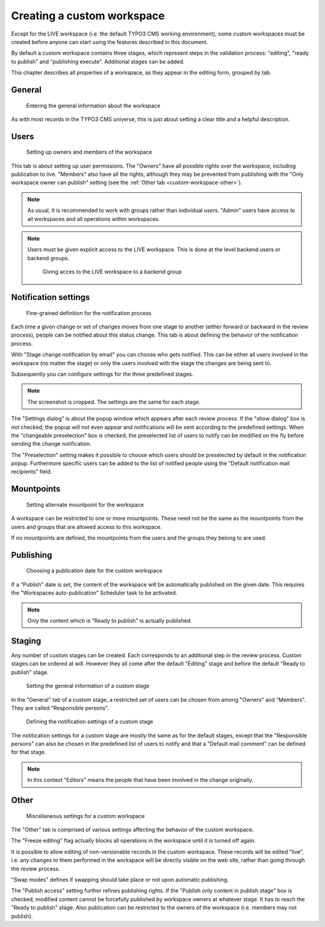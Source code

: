 ﻿.. include:: ../../Includes.txt


.. _custom-workspace:

Creating a custom workspace
---------------------------

Except for the LIVE workspace (i.e. the default TYPO3 CMS working
environment), some custom workspaces must be created before
anyone can start using the features described in this document.

By default a custom workspace contains three stages, which represent
steps in the validation process: "editing", "ready to publish" and
"publishing execute". Additional stages can be added.

This chapter describes all properties of a workspace, as they
appear in the editing form, grouped by tab.

.. _custom-workspace-general:

General
^^^^^^^

.. figure:: ../../Images/CustomWorkspaceGeneralTab.png
   :alt: The General tab of a custom workspace

   Entering the general information about the workspace


As with most records in the TYPO3 CMS universe, this is just about
setting a clear title and a helpful description.

.. _custom-workspace-users:

Users
^^^^^

.. figure:: ../../Images/CustomWorkspaceUsersTab.png
   :alt: The Users tab of a custom workspace

   Setting up owners and members of the workspace


This tab is about setting up user permissions. The "Owners" have
all possible rights over the workspace, including publication to
live. "Members" also have all the rights, although they may be prevented
from publishing with the "Only workspace owner can publish" setting
(see the :ref:`Other tab <custom-workspace-other>`).

.. note::

   As usual, it is recommended to work with groups rather
   than individual users. "Admin" users have access to all
   workspaces and all operations within workspaces.

.. note::

   Users must be given explicit access to the LIVE workspace.
   This is done at the level backend users or backend groups.

   .. figure:: ../../Images/LiveWorkspacesPermission.png
      :alt: Access to the live workspace

      Giving acces to the LIVE workspace to a backend group


.. _custom-workspace-notifications:

Notification settings
^^^^^^^^^^^^^^^^^^^^^

.. figure:: ../../Images/CustomWorkspaceNotificationsTab.png
   :alt: The Notification settings tab of a custom workspace

   Fine-grained definition for the notification process


Each time a given change or set of changes moves from one stage
to another (either forward or backward in the review process),
people can be notified about this status change. This tab is
about defining the behavior of the notification process.

With "Stage change notification by email" you can choose
who gets notified. This can be either all users involved
in the workspace (no matter the stage) or only the users
involved with the stage the changes are being sent to.

Subsequently you can configure settings for the three predefined stages.

.. note::

   The screenshot is cropped. The settings are the same for each
   stage.

The "Settings dialog" is about the popup window which appears after
each review process. If the "show dialog" box is not checked, the
popup will not even appear and notifications will be sent according
to the predefined settings. When the "changeable preselection" box
is checked, the preselected list of users to notify can be modified
on the fly before sending the change notification.

The "Preselection" setting makes it possible to choose which users
should be preselected by default in the notification popup.
Furthermore specific users can be added to the list of notified
people using the "Default notification mail recipients" field.


.. _custom-workspace-mounts:

Mountpoints
^^^^^^^^^^^

.. figure:: ../../Images/CustomWorkspaceMountpointsTab.png
   :alt: The Mountpoints tab of a custom workspace

   Setting alternate mountpoint for the workspace


A workspace can be restricted to one or more mountpoints. These
need not be the same as the mountpoints from the users and groups
that are allowed access to this workspace.

If no mountpoints are defined, the mountpoints from the users
and the groups they belong to are used.


.. _custom-workspace-publish:

Publishing
^^^^^^^^^^

.. figure:: ../../Images/CustomWorkspacePublishingTab.png
   :alt: The Publishing tab of a custom workspace

   Choosing a publication date for the custom workspace


If a "Publish" date is set, the content of the workspace
will be automatically published on the given date. This requires
the "Workspaces auto-publication" Scheduler task to be activated.

.. note::

   Only the content which is "Ready to publish" is actually
   published.


.. _custom-workspace-staging:

Staging
^^^^^^^

Any number of custom stages can be created. Each corresponds
to an additional step in the review process. Custom stages
can be ordered at will. However they all come after the default
"Editing" stage and before the default "Ready to publish"
stage.

.. figure:: ../../Images/CustomWorkspaceStagingTabGeneral.png
   :alt: The Staging tab of a custom workspace

   Setting the general information of a custom stage


In the "General" tab of a custom stage, a restricted set of users
can be chosen from among "Owners" and "Members". They are called
"Responsible persons".

.. figure:: ../../Images/CustomWorkspaceStagingTabNotifications.png
   :alt: The Staging tab of a custom workspace

   Defining the notification settings of a custom stage


The notitication settings for a custom stage are mostly the same
as for the default stages, except that the "Responsible persons"
can also be chosen in the predefined list of users to notify
and that a "Default mail comment" can be defined for that stage.

.. note::

   In this context "Editors" means the people that have been
   involved in the change originally.


.. _custom-workspace-other:

Other
^^^^^

.. figure:: ../../Images/CustomWorkspaceOtherTab.png
   :alt: The Other tab of a custom workspace

   Miscellaneous settings for a custom workspace


The "Other" tab is comprised of various settings affecting
the behavior of the custom workspace.

The "Freeze editing" flag actually blocks all operations in
the workspace until it is turned off again.

It is possible to allow editing of non-versionable records
in the custom workspace. These records will be edited "live",
i.e. any changes to them performed in the workspace will be
directly visible on the web site, rather than going through
the review process.

"Swap modes" defines if swapping should take place or not
upon automatic publishing.

The "Publish access" setting further refines publishing rights.
If the "Publish only content in publish stage" box is checked,
modified content cannot be forcefully published by workspace owners at
whatever stage. It has to reach the "Ready to publish" stage.
Also publication can be restricted to the owners of the
workspace (i.e. members may not publish).

